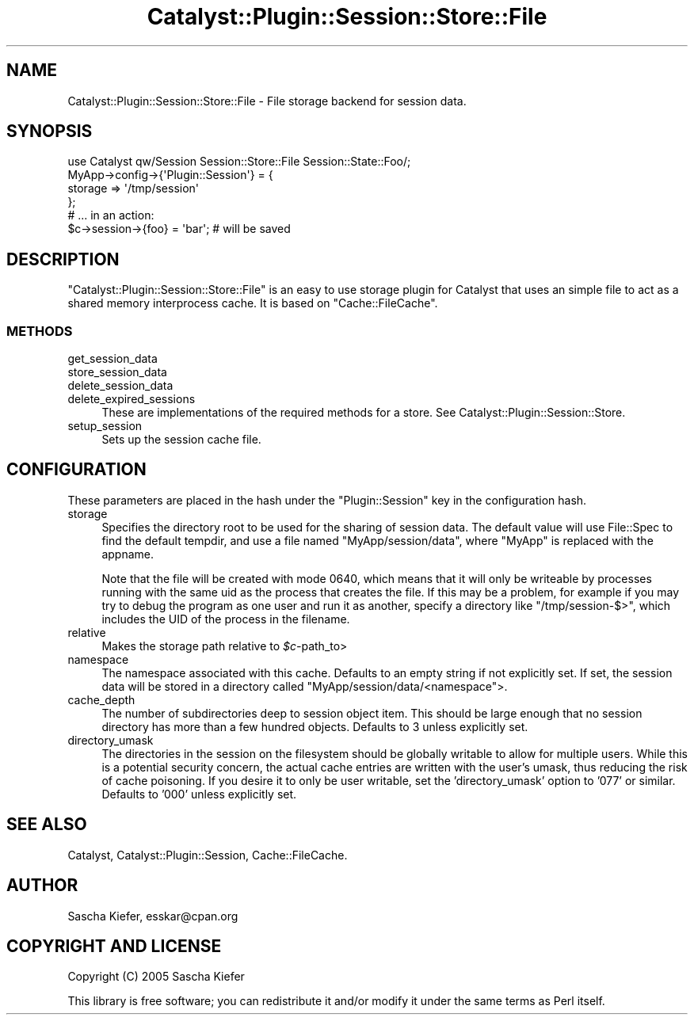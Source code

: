 .\" -*- mode: troff; coding: utf-8 -*-
.\" Automatically generated by Pod::Man 5.01 (Pod::Simple 3.43)
.\"
.\" Standard preamble:
.\" ========================================================================
.de Sp \" Vertical space (when we can't use .PP)
.if t .sp .5v
.if n .sp
..
.de Vb \" Begin verbatim text
.ft CW
.nf
.ne \\$1
..
.de Ve \" End verbatim text
.ft R
.fi
..
.\" \*(C` and \*(C' are quotes in nroff, nothing in troff, for use with C<>.
.ie n \{\
.    ds C` ""
.    ds C' ""
'br\}
.el\{\
.    ds C`
.    ds C'
'br\}
.\"
.\" Escape single quotes in literal strings from groff's Unicode transform.
.ie \n(.g .ds Aq \(aq
.el       .ds Aq '
.\"
.\" If the F register is >0, we'll generate index entries on stderr for
.\" titles (.TH), headers (.SH), subsections (.SS), items (.Ip), and index
.\" entries marked with X<> in POD.  Of course, you'll have to process the
.\" output yourself in some meaningful fashion.
.\"
.\" Avoid warning from groff about undefined register 'F'.
.de IX
..
.nr rF 0
.if \n(.g .if rF .nr rF 1
.if (\n(rF:(\n(.g==0)) \{\
.    if \nF \{\
.        de IX
.        tm Index:\\$1\t\\n%\t"\\$2"
..
.        if !\nF==2 \{\
.            nr % 0
.            nr F 2
.        \}
.    \}
.\}
.rr rF
.\" ========================================================================
.\"
.IX Title "Catalyst::Plugin::Session::Store::File 3pm"
.TH Catalyst::Plugin::Session::Store::File 3pm 2009-10-08 "perl v5.38.2" "User Contributed Perl Documentation"
.\" For nroff, turn off justification.  Always turn off hyphenation; it makes
.\" way too many mistakes in technical documents.
.if n .ad l
.nh
.SH NAME
Catalyst::Plugin::Session::Store::File \- File storage backend for session data.
.SH SYNOPSIS
.IX Header "SYNOPSIS"
.Vb 1
\&    use Catalyst qw/Session Session::Store::File Session::State::Foo/;
\&
\&    MyApp\->config\->{\*(AqPlugin::Session\*(Aq} = {
\&        storage => \*(Aq/tmp/session\*(Aq
\&    };
\&
\&    # ... in an action:
\&    $c\->session\->{foo} = \*(Aqbar\*(Aq; # will be saved
.Ve
.SH DESCRIPTION
.IX Header "DESCRIPTION"
\&\f(CW\*(C`Catalyst::Plugin::Session::Store::File\*(C'\fR is an easy to use storage plugin
for Catalyst that uses an simple file to act as a shared memory interprocess
cache. It is based on \f(CW\*(C`Cache::FileCache\*(C'\fR.
.SS METHODS
.IX Subsection "METHODS"
.IP get_session_data 4
.IX Item "get_session_data"
.PD 0
.IP store_session_data 4
.IX Item "store_session_data"
.IP delete_session_data 4
.IX Item "delete_session_data"
.IP delete_expired_sessions 4
.IX Item "delete_expired_sessions"
.PD
These are implementations of the required methods for a store. See
Catalyst::Plugin::Session::Store.
.IP setup_session 4
.IX Item "setup_session"
Sets up the session cache file.
.SH CONFIGURATION
.IX Header "CONFIGURATION"
These parameters are placed in the hash under the \f(CW\*(C`Plugin::Session\*(C'\fR key in the
configuration hash.
.IP storage 4
.IX Item "storage"
Specifies the directory root to be used for the sharing of session data. The default
value will use File::Spec to find the default tempdir, and use a file named
\&\f(CW\*(C`MyApp/session/data\*(C'\fR, where \f(CW\*(C`MyApp\*(C'\fR is replaced with the appname.
.Sp
Note that the file will be created with mode 0640, which means that it
will only be writeable by processes running with the same uid as the
process that creates the file.  If this may be a problem, for example
if you may try to debug the program as one user and run it as another,
specify a directory like \f(CW\*(C`/tmp/session\-$>\*(C'\fR, which includes the
UID of the process in the filename.
.IP relative 4
.IX Item "relative"
Makes the storage path relative to \fR\f(CI$c\fR\fI\-\fRpath_to>
.IP namespace 4
.IX Item "namespace"
The namespace associated with this cache. Defaults to an empty string if not explicitly set.
If set, the session data will be stored in a directory called \f(CW\*(C`MyApp/session/data/<namespace\*(C'\fR>.
.IP cache_depth 4
.IX Item "cache_depth"
The number of subdirectories deep to session object item. This should be large enough that
no session directory has more than a few hundred objects. Defaults to 3 unless explicitly set.
.IP directory_umask 4
.IX Item "directory_umask"
The directories in the session on the filesystem should be globally writable to allow for
multiple users. While this is a potential security concern, the actual cache entries are
written with the user's umask, thus reducing the risk of cache poisoning. If you desire it
to only be user writable, set the 'directory_umask' option to '077' or similar. Defaults
to '000' unless explicitly set.
.SH "SEE ALSO"
.IX Header "SEE ALSO"
Catalyst, Catalyst::Plugin::Session, Cache::FileCache.
.SH AUTHOR
.IX Header "AUTHOR"
Sascha Kiefer, esskar@cpan.org
.SH "COPYRIGHT AND LICENSE"
.IX Header "COPYRIGHT AND LICENSE"
Copyright (C) 2005 Sascha Kiefer
.PP
This library is free software; you can redistribute it and/or modify
it under the same terms as Perl itself.
